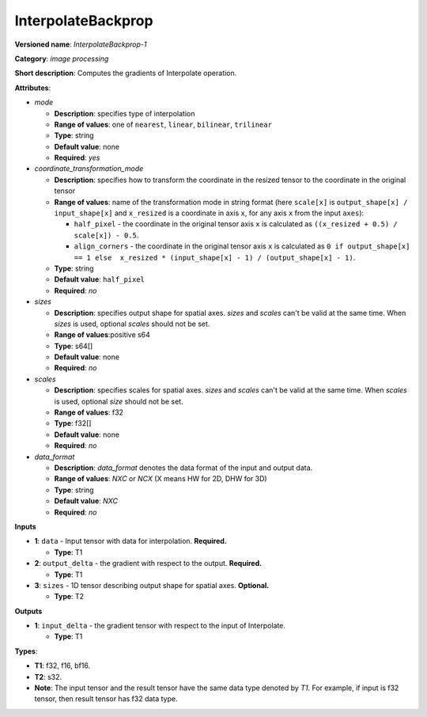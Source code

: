 .. SPDX-FileCopyrightText: 2020-2021 Intel Corporation
..
.. SPDX-License-Identifier: CC-BY-4.0

-------------------
InterpolateBackprop
-------------------

**Versioned name**: *InterpolateBackprop-1*

**Category**: *image processing*

**Short description**: Computes the gradients of Interpolate operation.

**Attributes**:

* *mode*

  * **Description**: specifies type of interpolation
  * **Range of values**: one of ``nearest``, ``linear``, ``bilinear``,
    ``trilinear``
  * **Type**: string
  * **Default value**: none
  * **Required**: *yes*

* *coordinate_transformation_mode*

  * **Description**: specifies how to transform the coordinate in the resized
    tensor to the coordinate in the original tensor
  * **Range of values**: name of the transformation mode in string format (here
    ``scale[x]`` is ``output_shape[x] / input_shape[x]`` and ``x_resized`` is a
    coordinate in axis ``x``, for any axis ``x`` from the input ``axes``):

    * ``half_pixel`` - the coordinate in the original tensor axis ``x`` is
      calculated as ``((x_resized + 0.5) / scale[x]) - 0.5``.
    * ``align_corners`` - the coordinate in the original tensor axis ``x`` is
      calculated as ``0 if output_shape[x] == 1 else  x_resized *
      (input_shape[x] - 1) / (output_shape[x] - 1)``.

  * **Type**: string
  * **Default value**: ``half_pixel``
  * **Required**: *no*

* *sizes*

  * **Description**: specifies output shape for spatial axes. *sizes* and
    *scales* can't be valid at the same time. When *sizes* is used, optional
    *scales* should not be set.
  * **Range of values**:positive s64
  * **Type**: s64[]
  * **Default value**: none
  * **Required**: *no*

* *scales*

  * **Description**: specifies scales for spatial axes. *sizes* and *scales*
    can't be valid at the same time. When *scales* is used, optional *size*
    should not be set.
  * **Range of values**: f32
  * **Type**: f32[]
  * **Default value**: none
  * **Required**: *no*

* *data_format*

  * **Description**: *data_format* denotes the data format of the input and
    output data.
  * **Range of values**: *NXC* or *NCX* (X means HW for 2D, DHW for 3D)
  * **Type**: string
  * **Default value**: *NXC*
  * **Required**: *no*

**Inputs**

* **1**: ``data`` - Input tensor with data for interpolation. **Required.**

  * **Type**: T1

* **2**: ``output_delta`` - the gradient with respect to the output.
  **Required.**

  * **Type**: T1

* **3**: ``sizes`` - 1D tensor describing output shape for spatial axes.
  **Optional.**

  * **Type**: T2

**Outputs**

* **1**: ``input_delta`` - the gradient tensor with respect to the input of
  Interpolate.

  * **Type**: T1

**Types**:

* **T1**: f32, f16, bf16.
* **T2**: s32.
* **Note**: The input tensor and the result tensor have the same data type
  denoted by *T1*. For example, if input is f32 tensor, then result tensor has
  f32 data type.
